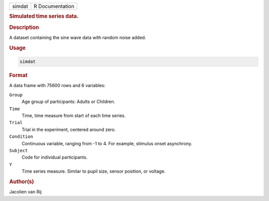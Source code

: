 .. container::

   ====== ===============
   simdat R Documentation
   ====== ===============

   .. rubric:: Simulated time series data.
      :name: simdat

   .. rubric:: Description
      :name: description

   A dataset containing the sine wave data with random noise added.

   .. rubric:: Usage
      :name: usage

   .. code:: R

      simdat

   .. rubric:: Format
      :name: format

   A data frame with 75600 rows and 6 variables:

   ``Group``
      Age group of participants: Adults or Children.

   ``Time``
      Time, time measure from start of each time series.

   ``Trial``
      Trial in the experiment, centered around zero.

   ``Condition``
      Continuous variable, ranging from -1 to 4. For example, stimulus
      onset asynchrony.

   ``Subject``
      Code for individual participants.

   ``Y``
      Time series measure. Similar to pupil size, sensor position, or
      voltage.

   .. rubric:: Author(s)
      :name: authors

   Jacolien van Rij
